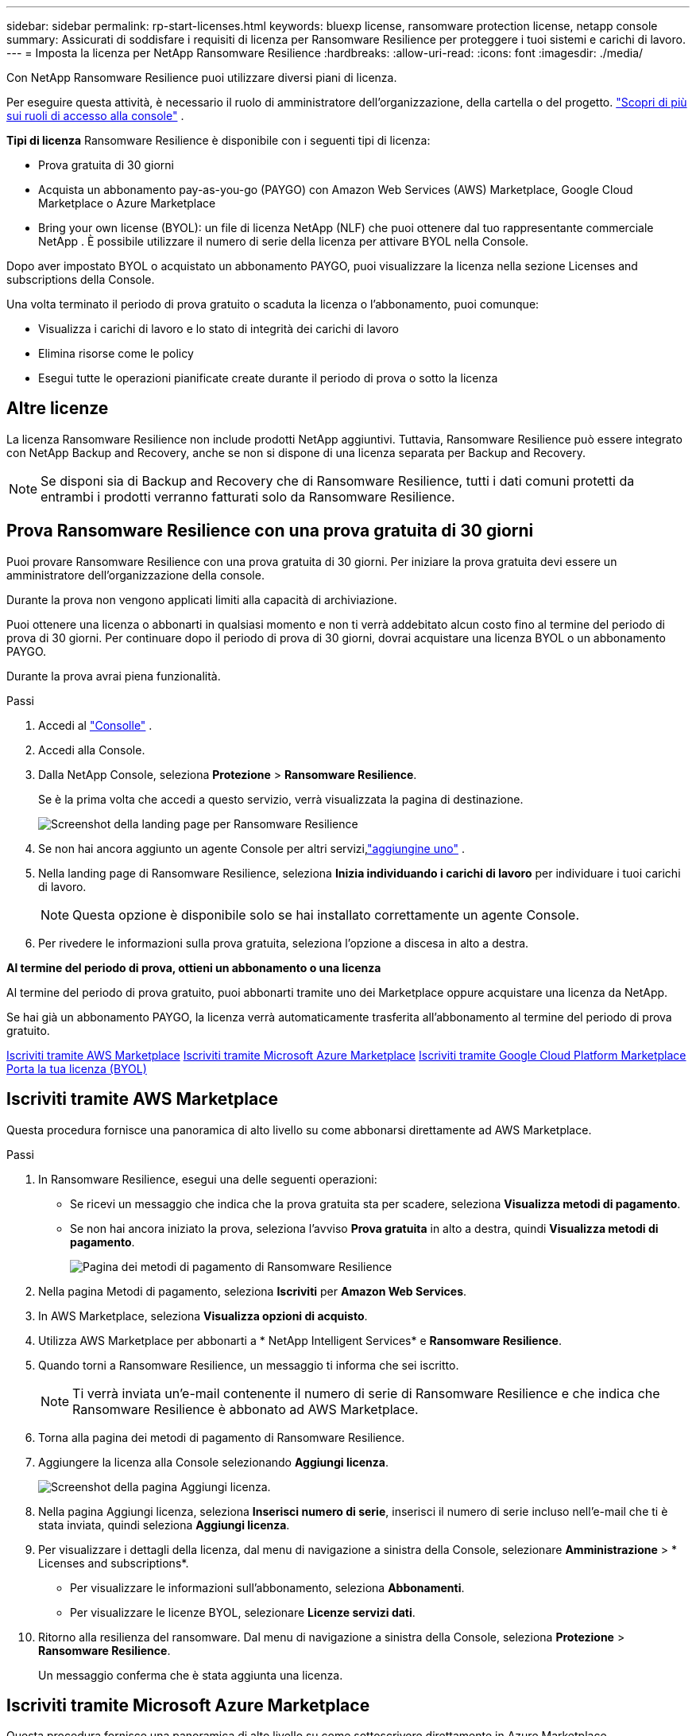 ---
sidebar: sidebar 
permalink: rp-start-licenses.html 
keywords: bluexp license, ransomware protection license, netapp console 
summary: Assicurati di soddisfare i requisiti di licenza per Ransomware Resilience per proteggere i tuoi sistemi e carichi di lavoro. 
---
= Imposta la licenza per NetApp Ransomware Resilience
:hardbreaks:
:allow-uri-read: 
:icons: font
:imagesdir: ./media/


[role="lead"]
Con NetApp Ransomware Resilience puoi utilizzare diversi piani di licenza.

Per eseguire questa attività, è necessario il ruolo di amministratore dell'organizzazione, della cartella o del progetto. https://docs.netapp.com/us-en/console-setup-admin/reference-iam-predefined-roles.html["Scopri di più sui ruoli di accesso alla console"^] .

*Tipi di licenza* Ransomware Resilience è disponibile con i seguenti tipi di licenza:

* Prova gratuita di 30 giorni
* Acquista un abbonamento pay-as-you-go (PAYGO) con Amazon Web Services (AWS) Marketplace, Google Cloud Marketplace o Azure Marketplace
* Bring your own license (BYOL): un file di licenza NetApp (NLF) che puoi ottenere dal tuo rappresentante commerciale NetApp . È possibile utilizzare il numero di serie della licenza per attivare BYOL nella Console.


Dopo aver impostato BYOL o acquistato un abbonamento PAYGO, puoi visualizzare la licenza nella sezione Licenses and subscriptions della Console.

Una volta terminato il periodo di prova gratuito o scaduta la licenza o l'abbonamento, puoi comunque:

* Visualizza i carichi di lavoro e lo stato di integrità dei carichi di lavoro
* Elimina risorse come le policy
* Esegui tutte le operazioni pianificate create durante il periodo di prova o sotto la licenza




== Altre licenze

La licenza Ransomware Resilience non include prodotti NetApp aggiuntivi. Tuttavia, Ransomware Resilience può essere integrato con NetApp Backup and Recovery, anche se non si dispone di una licenza separata per Backup and Recovery.


NOTE: Se disponi sia di Backup and Recovery che di Ransomware Resilience, tutti i dati comuni protetti da entrambi i prodotti verranno fatturati solo da Ransomware Resilience.



== Prova Ransomware Resilience con una prova gratuita di 30 giorni

Puoi provare Ransomware Resilience con una prova gratuita di 30 giorni.  Per iniziare la prova gratuita devi essere un amministratore dell'organizzazione della console.

Durante la prova non vengono applicati limiti alla capacità di archiviazione.

Puoi ottenere una licenza o abbonarti in qualsiasi momento e non ti verrà addebitato alcun costo fino al termine del periodo di prova di 30 giorni.  Per continuare dopo il periodo di prova di 30 giorni, dovrai acquistare una licenza BYOL o un abbonamento PAYGO.

Durante la prova avrai piena funzionalità.

.Passi
. Accedi al https://console.netapp.com/["Consolle"^] .
. Accedi alla Console.
. Dalla NetApp Console, seleziona *Protezione* > *Ransomware Resilience*.
+
Se è la prima volta che accedi a questo servizio, verrà visualizzata la pagina di destinazione.

+
image:screen-landing.png["Screenshot della landing page per Ransomware Resilience"]

. Se non hai ancora aggiunto un agente Console per altri servizi,link:ps://docs.netapp.com/us-en/console-setup-admin/concept-connectors.html["aggiungine uno"^] .
. Nella landing page di Ransomware Resilience, seleziona *Inizia individuando i carichi di lavoro* per individuare i tuoi carichi di lavoro.
+

NOTE: Questa opzione è disponibile solo se hai installato correttamente un agente Console.

. Per rivedere le informazioni sulla prova gratuita, seleziona l'opzione a discesa in alto a destra.


*Al termine del periodo di prova, ottieni un abbonamento o una licenza*

Al termine del periodo di prova gratuito, puoi abbonarti tramite uno dei Marketplace oppure acquistare una licenza da NetApp.

Se hai già un abbonamento PAYGO, la licenza verrà automaticamente trasferita all'abbonamento al termine del periodo di prova gratuito.

<<Iscriviti tramite AWS Marketplace>> <<Iscriviti tramite Microsoft Azure Marketplace>> <<Iscriviti tramite Google Cloud Platform Marketplace>> <<Porta la tua licenza (BYOL)>>



== Iscriviti tramite AWS Marketplace

Questa procedura fornisce una panoramica di alto livello su come abbonarsi direttamente ad AWS Marketplace.

.Passi
. In Ransomware Resilience, esegui una delle seguenti operazioni:
+
** Se ricevi un messaggio che indica che la prova gratuita sta per scadere, seleziona *Visualizza metodi di pagamento*.
** Se non hai ancora iniziato la prova, seleziona l'avviso *Prova gratuita* in alto a destra, quindi *Visualizza metodi di pagamento*.
+
image:screen-license-payment-methods3.png["Pagina dei metodi di pagamento di Ransomware Resilience"]



. Nella pagina Metodi di pagamento, seleziona *Iscriviti* per *Amazon Web Services*.
. In AWS Marketplace, seleziona *Visualizza opzioni di acquisto*.
. Utilizza AWS Marketplace per abbonarti a * NetApp Intelligent Services* e *Ransomware Resilience*.
. Quando torni a Ransomware Resilience, un messaggio ti informa che sei iscritto.
+

NOTE: Ti verrà inviata un'e-mail contenente il numero di serie di Ransomware Resilience e che indica che Ransomware Resilience è abbonato ad AWS Marketplace.

. Torna alla pagina dei metodi di pagamento di Ransomware Resilience.
. Aggiungere la licenza alla Console selezionando *Aggiungi licenza*.
+
image:screen-license-dw-add-license.png["Screenshot della pagina Aggiungi licenza."]

. Nella pagina Aggiungi licenza, seleziona *Inserisci numero di serie*, inserisci il numero di serie incluso nell'e-mail che ti è stata inviata, quindi seleziona *Aggiungi licenza*.
. Per visualizzare i dettagli della licenza, dal menu di navigazione a sinistra della Console, selezionare *Amministrazione* > * Licenses and subscriptions*.
+
** Per visualizzare le informazioni sull'abbonamento, seleziona *Abbonamenti*.
** Per visualizzare le licenze BYOL, selezionare *Licenze servizi dati*.


. Ritorno alla resilienza del ransomware.  Dal menu di navigazione a sinistra della Console, seleziona *Protezione* > *Ransomware Resilience*.
+
Un messaggio conferma che è stata aggiunta una licenza.





== Iscriviti tramite Microsoft Azure Marketplace

Questa procedura fornisce una panoramica di alto livello su come sottoscrivere direttamente in Azure Marketplace.

.Passi
. In Ransomware Resilience, esegui una delle seguenti operazioni:
+
** Se ricevi un messaggio che indica che la prova gratuita sta per scadere, seleziona *Visualizza metodi di pagamento*.
** Se non hai ancora iniziato la prova, seleziona l'avviso *Prova gratuita* in alto a destra, quindi *Visualizza metodi di pagamento*.
+
image:screen-license-payment-methods3.png["Pagina dei metodi di pagamento di Ransomware Resilience"]



. Nella pagina Metodi di pagamento, seleziona *Iscriviti* per *Microsoft Azure Marketplace*.
. In Azure Marketplace, seleziona *Visualizza opzioni di acquisto*.
. Utilizza Azure Marketplace per abbonarti a * NetApp Intelligent Services* e *Ransomware Resilience*.
. Quando torni a Ransomware Resilience, un messaggio ti informa che sei iscritto.
+

NOTE: Ti verrà inviata un'e-mail contenente il numero di serie di Ransomware Resilience e che indica che Ransomware Resilience è abbonato ad Azure Marketplace.

. Torna alla pagina dei metodi di pagamento di Ransomware Resilience.
. Per aggiungere la licenza, seleziona *Aggiungi una licenza*.
+
image:screen-license-dw-add-license.png["Screenshot della pagina Aggiungi licenza."]

. Nella pagina Aggiungi licenza, seleziona *Inserisci numero di serie*, quindi inserisci il numero di serie che hai ricevuto tramite e-mail.  Selezionare *Aggiungi licenza*.
. Per visualizzare i dettagli della licenza in Licenses and subscriptions, dal menu di navigazione a sinistra della Console, selezionare *Governance* > * Licenses and subscriptions*.
+
** Per visualizzare le informazioni sull'abbonamento, seleziona *Abbonamenti*.
** Per visualizzare le licenze BYOL, selezionare *Licenze servizi dati*.


. Ritorno alla resilienza del ransomware.  Dal menu di navigazione a sinistra della Console, seleziona *Protezione* > *Ransomware Resilience*.
+
Viene visualizzato un messaggio che indica che è stata aggiunta una licenza.





== Iscriviti tramite Google Cloud Platform Marketplace

Questa procedura fornisce una panoramica di alto livello su come abbonarsi direttamente a Google Cloud Platform Marketplace.

.Passi
. In Ransomware Resilience, esegui una delle seguenti operazioni:
+
** Se ricevi un messaggio che indica che la prova gratuita sta per scadere, seleziona *Visualizza metodi di pagamento*.
** Se non hai ancora iniziato la prova, seleziona l'avviso *Prova gratuita* in alto a destra, quindi *Visualizza metodi di pagamento*.
+
image:screen-license-payment-methods3.png["Screenshot della pagina dei metodi di pagamento di Ransomware Resilience."]



. Nella pagina Metodi di pagamento, seleziona *Iscriviti* per Google Cloud Platform Marketplace*.
. In Google Cloud Platform Marketplace, seleziona *Iscriviti*.
. Utilizza Google Cloud Platform Marketplace per abbonarti a * NetApp Intelligent Services* e *Ransomware Resilience*.
. Quando torni a Ransomware Resilience, un messaggio ti informa che sei iscritto.
+

NOTE: Ti verrà inviata un'e-mail contenente il numero di serie di Ransomware Resilience e che indica che Ransomware Resilience è abbonato a Google Cloud Platform Marketplace.

. Torna alla pagina dei metodi di pagamento di Ransomware Resilience.
. Per aggiungere la licenza alla Console, seleziona *Aggiungi licenza*.
+
image:screen-license-dw-add-license.png["Screenshot della pagina Aggiungi licenza."]

. Nella pagina Aggiungi licenza, seleziona *Inserisci numero di serie*.  Inserisci il numero di serie che hai ricevuto via email.  Selezionare *Aggiungi licenza*.
. Per visualizzare i dettagli della licenza, dal menu di navigazione a sinistra della Console, selezionare *Governance* > * Licenses and subscriptions*.
+
** Per visualizzare le informazioni sull'abbonamento, seleziona *Abbonamenti*.
** Per visualizzare le licenze BYOL, selezionare *Licenze servizi dati*.


. Ritorno alla resilienza del ransomware.  Dal menu di navigazione a sinistra della Console, seleziona *Protezione* > *Ransomware Resilience*.
+
Viene visualizzato un messaggio che indica che è stata aggiunta una licenza.





== Porta la tua licenza (BYOL)

Se si desidera utilizzare la propria licenza (BYOL), è necessario acquistare la licenza, ottenere il file di licenza NetApp (NLF) e quindi aggiungere la licenza alla console.

*Aggiungi il tuo file di licenza alla Console*

Dopo aver acquistato la licenza Ransomware Resilience dal tuo rappresentante commerciale NetApp , puoi attivarla inserendo il numero di serie di Ransomware Resilience e le informazioni dell'account NetApp Support Site (NSS).

.Prima di iniziare
È necessario il numero di serie di Ransomware Resilience.  Individua questo numero nel tuo ordine di vendita oppure contatta il team dell'account per ottenere queste informazioni.

.Passi
. Dopo aver ottenuto la licenza, torna a Ransomware Resilience.  Seleziona l'opzione *Visualizza metodi di pagamento* in alto a destra.  Oppure, nel messaggio che informa della scadenza della prova gratuita, seleziona *Abbonati o acquista una licenza*.
. Selezionare *Aggiungi licenza* per andare alla pagina Licenze e abbonamenti della console.
. Dalla scheda *Licenze servizi dati*, seleziona *Aggiungi licenza*.
+
image:screen-license-dw-add-license.png["Screenshot della pagina Aggiungi licenza."]

. Nella pagina Aggiungi licenza, inserisci il numero di serie e le informazioni sull'account del sito di supporto NetApp .
+
** Se si dispone del numero di serie della licenza della console e si conosce l'account NSS, selezionare l'opzione *Inserisci numero di serie* e immettere tali informazioni.
+
Se il tuo account del sito di supporto NetApp non è disponibile nell'elenco a discesa, https://docs.netapp.com/us-en/console-setup-admin/task-adding-nss-accounts.html["aggiungere l'account NSS alla Console"^] .

** Se disponi del file di licenza zvondolr (necessario quando l'installazione avviene in un sito buio), seleziona l'opzione *Carica file di licenza* e segui le istruzioni per allegare il file.


. Selezionare *Aggiungi licenza*.


.Risultato
Nella pagina Licenses and subscriptions viene mostrato che Ransomware Resilience ha una licenza.



== Aggiorna la licenza della tua console quando scade

Se il termine della licenza si avvicina alla data di scadenza o se la capacità della licenza sta raggiungendo il limite, verrai avvisato nell'interfaccia utente di Ransomware Resilience.  Puoi aggiornare la tua licenza Ransomware Resilience prima che scada, in modo da non interrompere l'accesso ai dati scansionati.


TIP: Questo messaggio appare anche in Licenses and subscriptions e in https://docs.netapp.com/us-en/console-setup-admin/task-monitor-cm-operations.html#monitoring-operations-status-using-the-notification-center["Impostazioni di notifica"] .

.Passi
. Puoi inviare un'e-mail all'assistenza per richiedere un aggiornamento della tua licenza.
+
Dopo aver pagato la licenza e averla registrata sul sito di supporto NetApp , la console aggiorna automaticamente la licenza.  La pagina Licenze dei servizi dati rifletterà la modifica entro 5-10 minuti.

. Se la Console non riesce ad aggiornare automaticamente la licenza, è necessario caricare manualmente il file di licenza.
+
.. È possibile ottenere il file di licenza dal sito di supporto NetApp .
.. Nella Console, seleziona **Amministrazione** > ** Licenses and subscriptions**.
.. Selezionare la scheda *Licenze servizi dati*, selezionare l'icona *Azioni...* per il numero di serie che si sta aggiornando, quindi selezionare *Aggiorna licenza*.






== Disdire l'abbonamento PAYGO

Se desideri disdire il tuo abbonamento PAYGO, puoi farlo in qualsiasi momento.

.Passi
. In Ransomware Resilience, in alto a destra, seleziona l'opzione della licenza.
. Seleziona *Visualizza metodi di pagamento*.
. Nei dettagli a discesa, deseleziona la casella *Utilizza dopo la scadenza del metodo di pagamento corrente*.
. Seleziona *Salva*.

